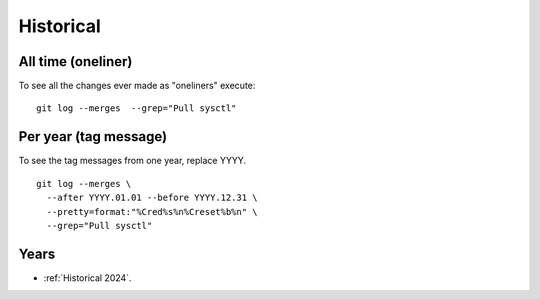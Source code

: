 ==========
Historical
==========

All time (oneliner)
===================

To see all the changes ever made as "oneliners" execute:
::

  git log --merges  --grep="Pull sysctl"


Per year (tag message)
======================

To see the tag messages from one year, replace YYYY.
::

  git log --merges \
    --after YYYY.01.01 --before YYYY.12.31 \
    --pretty=format:"%Cred%s%n%Creset%b%n" \
    --grep="Pull sysctl"


Years
=====

* :ref:`Historical 2024`.
